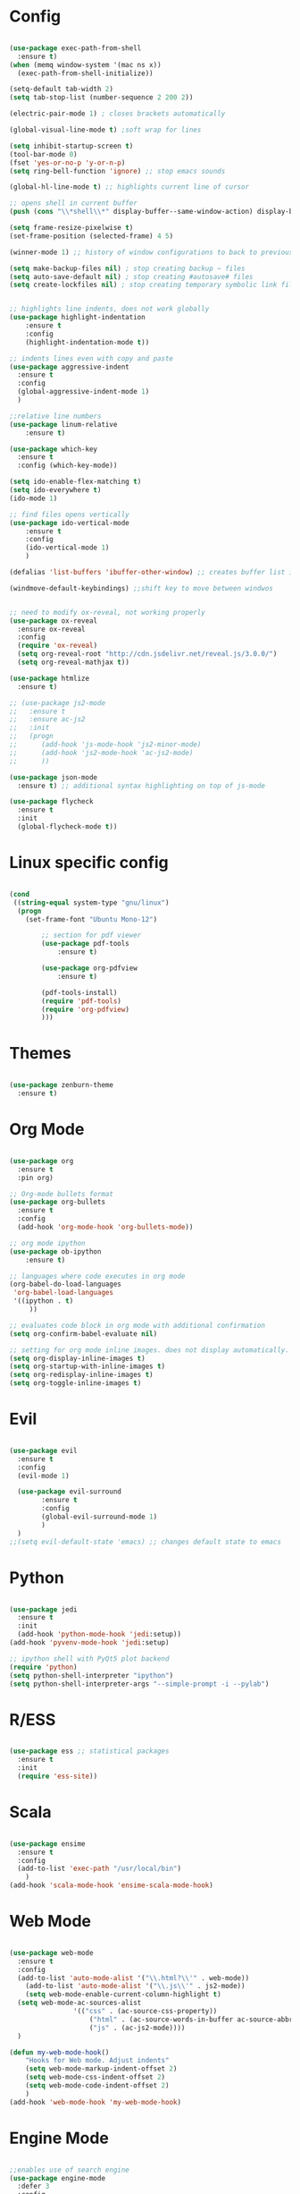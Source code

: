 #+STARTUP: overview

* Config
#+begin_src emacs-lisp

(use-package exec-path-from-shell
  :ensure t)
(when (memq window-system '(mac ns x))
  (exec-path-from-shell-initialize))

(setq-default tab-width 2)
(setq tab-stop-list (number-sequence 2 200 2))

(electric-pair-mode 1) ; closes brackets automatically

(global-visual-line-mode t) ;soft wrap for lines

(setq inhibit-startup-screen t)
(tool-bar-mode 0)
(fset 'yes-or-no-p 'y-or-n-p)
(setq ring-bell-function 'ignore) ;; stop emacs sounds

(global-hl-line-mode t) ;; highlights current line of cursor

;; opens shell in current buffer
(push (cons "\\*shell\\*" display-buffer--same-window-action) display-buffer-alist)

(setq frame-resize-pixelwise t)
(set-frame-position (selected-frame) 4 5)

(winner-mode 1) ;; history of window configurations to back to previous layout

(setq make-backup-files nil) ; stop creating backup ~ files
(setq auto-save-default nil) ; stop creating #autosave# files
(setq create-lockfiles nil) ; stop creating temporary symbolic link file #something


;; highlights line indents, does not work globally
(use-package highlight-indentation
	:ensure t
	:config
	(highlight-indentation-mode t))

;; indents lines even with copy and paste
(use-package aggressive-indent
  :ensure t
  :config
  (global-aggressive-indent-mode 1)
  )

;;relative line numbers
(use-package linum-relative
	:ensure t)
	
(use-package which-key
  :ensure t
  :config (which-key-mode))

(setq ido-enable-flex-matching t)
(setq ido-everywhere t)
(ido-mode 1)

;; find files opens vertically
(use-package ido-vertical-mode
	:ensure t
	:config
	(ido-vertical-mode 1)
	)

(defalias 'list-buffers 'ibuffer-other-window) ;; creates buffer list in other window

(windmove-default-keybindings) ;;shift key to move between windwos


;; need to modify ox-reveal, not working properly
(use-package ox-reveal
  :ensure ox-reveal
  :config
  (require 'ox-reveal)
  (setq org-reveal-root "http://cdn.jsdelivr.net/reveal.js/3.0.0/")
  (setq org-reveal-mathjax t))

(use-package htmlize
  :ensure t)

;; (use-package js2-mode
;;   :ensure t
;;   :ensure ac-js2
;;   :init
;;   (progn
;; 		(add-hook 'js-mode-hook 'js2-minor-mode)
;; 		(add-hook 'js2-mode-hook 'ac-js2-mode)
;; 		))

(use-package json-mode
  :ensure t) ;; additional syntax highlighting on top of js-mode

(use-package flycheck
  :ensure t
  :init
  (global-flycheck-mode t))

#+end_src

* Linux specific config
#+begin_src emacs-lisp

(cond
 ((string-equal system-type "gnu/linux")
  (progn
    (set-frame-font "Ubuntu Mono-12")
		
		;; section for pdf viewer
		(use-package pdf-tools
			:ensure t)

		(use-package org-pdfview
			:ensure t)

		(pdf-tools-install)
		(require 'pdf-tools)
		(require 'org-pdfview)
		)))

#+end_src
* Themes
#+begin_src emacs-lisp

(use-package zenburn-theme
  :ensure t)

#+end_src
* Org Mode
	#+begin_src emacs-lisp

(use-package org
  :ensure t
  :pin org)

;; Org-mode bullets format
(use-package org-bullets
  :ensure t
  :config
  (add-hook 'org-mode-hook 'org-bullets-mode))

;; org mode ipython
(use-package ob-ipython
	:ensure t)

;; languages where code executes in org mode
(org-babel-do-load-languages
 'org-babel-load-languages
 '((ipython . t)
	 ))

;; evaluates code block in org mode with additional confirmation
(setq org-confirm-babel-evaluate nil)

;; setting for org mode inline images. does not display automatically.
(setq org-display-inline-images t)
(setq org-startup-with-inline-images t)
(setq org-redisplay-inline-images t)
(setq org-toggle-inline-images t)

	#+end_src
* Evil
	#+begin_src emacs-lisp

(use-package evil
  :ensure t
  :config
  (evil-mode 1)

  (use-package evil-surround
		:ensure t
		:config
		(global-evil-surround-mode 1)
		)
  )
;;(setq evil-default-state 'emacs) ;; changes default state to emacs

	#+end_src
	
* Python
	#+begin_src emacs-lisp 
	
(use-package jedi
  :ensure t
  :init
  (add-hook 'python-mode-hook 'jedi:setup))
(add-hook 'pyvenv-mode-hook 'jedi:setup)

;; ipython shell with PyQt5 plot backend
(require 'python)
(setq python-shell-interpreter "ipython")
(setq python-shell-interpreter-args "--simple-prompt -i --pylab")

	#+end_src

* R/ESS
#+begin_src emacs-lisp 

(use-package ess ;; statistical packages
  :ensure t
  :init
  (require 'ess-site))
	
#+end_src
* Scala
#+begin_src emacs-lisp

(use-package ensime
  :ensure t
  :config
  (add-to-list 'exec-path "/usr/local/bin")
	)
(add-hook 'scala-mode-hook 'ensime-scala-mode-hook)

#+end_src
* Web Mode
#+begin_src emacs-lisp

(use-package web-mode
  :ensure t
  :config
  (add-to-list 'auto-mode-alist '("\\.html?\\'" . web-mode))
	(add-to-list 'auto-mode-alist '("\\.js\\'" . js2-mode))
	(setq web-mode-enable-current-column-highlight t)
  (setq web-mode-ac-sources-alist
				'(("css" . (ac-source-css-property))
					("html" . (ac-source-words-in-buffer ac-source-abbrev))
					("js" . (ac-js2-mode))))
  )

(defun my-web-mode-hook()
	"Hooks for Web mode. Adjust indents"
	(setq web-mode-markup-indent-offset 2)
	(setq web-mode-css-indent-offset 2)
	(setq web-mode-code-indent-offset 2)
	)
(add-hook 'web-mode-hook 'my-web-mode-hook)

#+end_src
* Engine Mode
#+begin_src emacs-lisp

;;enables use of search engine
(use-package engine-mode
  :defer 3
  :config
  (defengine duckduckgo
    "https://duckduckgo.com/?q=%s"
    :keybinding "d")

  (defengine github
    "https://github.com/search?ref=simplesearch&q=%s"
    :keybinding "g")

	(defengine stack-overflow
    "https://stackoverflow.com/search?q=%s"
    :keybinding "s")
  (engine-mode t))

#+end_src
* Magit
#+begin_src emacs-lisp

(use-package magit
  :ensure t
  :init
  (progn
		(bind-key "C-x g" 'magit-status)
		))

#+end_src
* Powerline
#+begin_src emacs-lisp

(use-package doom-modeline
	:ensure t
	:hook
	(after-init . doom-modeline-mode)
	)

(use-package all-the-icons
	:ensure t)

#+end_src
* Autocomplete
#+begin_src emacs-lisp

(use-package auto-complete
  :ensure t
  :init
  (progn
    (ac-config-default)
    (global-auto-complete-mode t)
    ))

#+end_src
